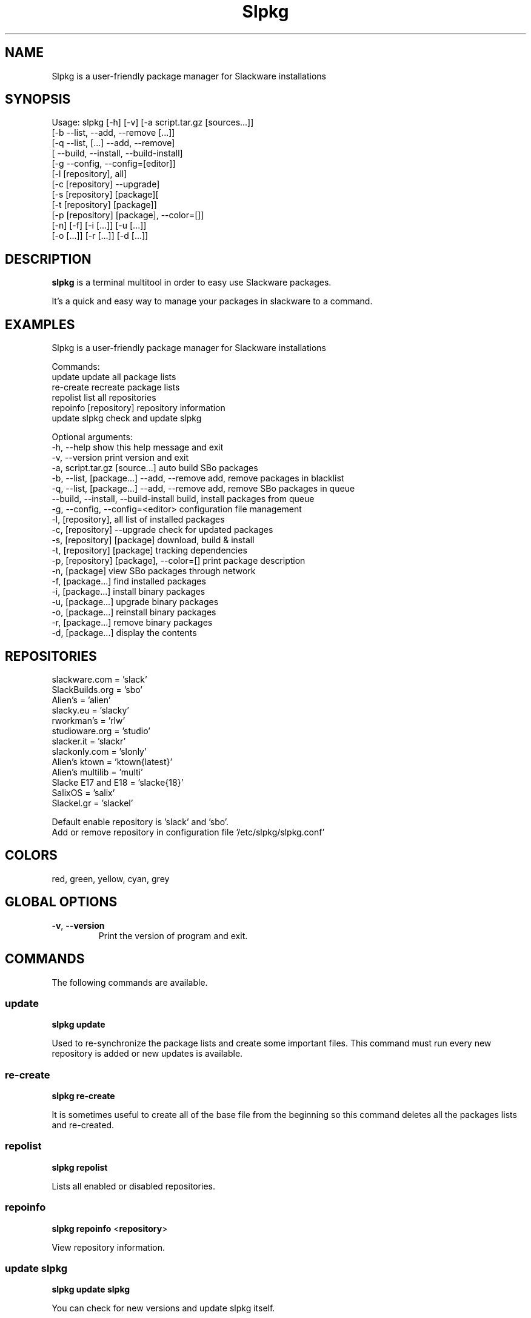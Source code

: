 .\"                                      -*- nroff -*-
.\" Copyright (C) 2014 Dimitris Zlatanidis
.\"
.\" This program is free software: you can redistribute it and/or modify
.\" it under the terms of the GNU General Public License as published by
.\" the Free Software Foundation, either version 3 of the License, or
.\" (at your option) any later version.
.\"
.\" This program is distributed in the hope that it will be useful,
.\" but WITHOUT ANY WARRANTY; without even the implied warranty of
.\" MERCHANTABILITY or FITNESS FOR A PARTICULAR PURPOSE.  See the
.\" GNU General Public License for more details.
.\"
.TH Slpkg "8" "5 2014" "slpkg"
.SH NAME
Slpkg is a user-friendly package manager for Slackware installations
.SH SYNOPSIS
Usage: slpkg [-h] [-v] [-a script.tar.gz [sources...]]
              [-b --list, --add, --remove [...]]
              [-q --list, [...] --add, --remove]
              [   --build, --install, --build-install]
              [-g --config, --config=[editor]]
              [-l [repository], all]
              [-c [repository] --upgrade]
              [-s [repository] [package][
              [-t [repository] [package]]
              [-p [repository] [package], --color=[]]
              [-n] [-f] [-i [...]] [-u [...]]
              [-o  [...]] [-r [...]] [-d [...]]

.SH DESCRIPTION
\fBslpkg\fP is a terminal multitool in order to easy use Slackware packages.
.PP
It's a quick and easy way to manage your packages in slackware to a command.
.SH EXAMPLES
Slpkg is a user-friendly package manager for Slackware installations

Commands:
   update                                   update all package lists
   re-create                                recreate package lists  
   repolist                                 list all repositories
   repoinfo [repository]                    repository information
   update slpkg                             check and update slpkg

Optional arguments:
  -h, --help                                show this help message and exit
  -v, --version                             print version and exit
  -a, script.tar.gz [source...]             auto build SBo packages
  -b, --list, [package...] --add, --remove  add, remove packages in blacklist
  -q, --list, [package...] --add, --remove  add, remove SBo packages in queue
      --build, --install, --build-install   build, install packages from queue
  -g, --config, --config=<editor>           configuration file management
  -l, [repository], all                     list of installed packages
  -c, [repository] --upgrade                check for updated packages
  -s, [repository] [package]                download, build & install
  -t, [repository] [package]                tracking dependencies
  -p, [repository] [package], --color=[]    print package description
  -n, [package]                             view SBo packages through network
  -f, [package...]                          find installed packages
  -i, [package...]                          install binary packages
  -u, [package...]                          upgrade binary packages
  -o, [package...]                          reinstall binary packages
  -r, [package...]                          remove binary packages
  -d, [package...]                          display the contents

.SH REPOSITORIES 
 slackware.com = 'slack'
 SlackBuilds.org = 'sbo'
 Alien's = 'alien'
 slacky.eu = 'slacky'
 rworkman's = 'rlw'
 studioware.org = 'studio'
 slacker.it = 'slackr'
 slackonly.com = 'slonly'
 Alien's ktown = 'ktown{latest}'
 Alien's multilib = 'multi'
 Slacke E17 and E18 = 'slacke{18}'
 SalixOS = 'salix'
 Slackel.gr = 'slackel'
   
 Default enable repository is 'slack' and 'sbo'.
 Add or remove repository in configuration file '/etc/slpkg/slpkg.conf'

.SH COLORS
 red, green, yellow, cyan, grey
.PP
.SH GLOBAL OPTIONS
.TP
\fB\-v\fP, \fB\-\-version\fP
Print the version of program and exit.
.SH COMMANDS
.PP
The following commands are available.

.SS update
\fBslpkg\fP \fBupdate\fP
.PP
Used to re-synchronize the package lists and create some important files.
This command must run every new repository is added or new updates is available.

.SS re-create
\fBslpkg\fP \fBre-create\fP
.PP
It is sometimes useful to create all of the base file from the beginning so this 
command deletes all the packages lists and re-created.

.SS repolist
\fBslpkg\fP \fBrepolist\fP
.PP
Lists all enabled or disabled repositories.

.SS repoinfo
\fBslpkg\fP \fBrepoinfo\fP <\fBrepository\fP>
.PP
View repository information.

.SS update slpkg
\fBslpkg\fP \fBupdate\fP \fBslpkg\fP
.PP
You can check for new versions and update slpkg itself.

.SS -a, auto build packages
\fBslpkg\fP \fB-a\fP <\fIscript\fP> <\fIsources\fP>
.PP
With this argument, build slackware package from source quickly and easy.

.SS -b , add, remove, view packages in blacklist
\fBslpkg\fP \fB-b\fP \fB--list\fP <\fIpackages\fP> \fB--add\fP \fB--remove\fP
.PP
List, add or remove packages from blacklist file. The settings here affect 
all repositories.

.SS -q , add, remove, view packages in queue
\fBslpkg\fP \fB-q\fP \fB--list\fP <\fIpackages\fP> \fB--add\fP \fB--remove\fP
.TP
\fBslpkg\fP \fB-q\fP \fB--build\fP \fB--install\fP \fB--build-install\fP
.PP
List, add, or remove sbo packages from queue. If you want to remove all the packages
from the list 'slpkg -q all --remove'. (these arguments only working for the sbo repository)
Build or install or build and install packages are queued.

.SS -g , configuration file management
\fBslpkg\fP \fB--config\fP \fB--config=[editor]\fP
.PP
Print configuration file or edit with editor.

.SS -l , list of installed packages per repository
\fBslpkg\fP \fB-l\fP <\fIrepository\fP> \fIall\fP \fInoarch\fP
.PP
List of installed packages per repository or all.

.SS -c , check if your packages is up to date
\fBslpkg\fP \fB-c\fP <\fIrepository\fP> \fI--upgrade\f
.PP
Check your packages is up to date.

.SS -s , download, build and install package with all dependencies
\fBslpkg\fP \fB-s\fP <\fIrepository\fP> <\fIname of package\fP>
.PP
Installs or upgrade packages from the repositories with automatically resolving all 
dependencies of the package. Also installs the official distribution Slackware 
packages. Sometimes to install a package have to pass part of the version of the 
package as 'slpkg -s alien ffmpeg-2.4.3'.

.SS -t , tracking dependencies
\fBslpkg\fP \fB-t\fP <\fIrepository\fP> <\fIname of package\fP>
.PP
Tracking all dependencies of that package.
The sequence shown is that you must follow to correctly install package.

.SS -p , print packages description
\fBslpkg\fP \fB-p\fP <\fIrepository\fP> <\fIname of package\fP> \fI--color=\fP
.PP
Print package description with color. Available colors: red, green, yellow, cyan, grey

.SS -f find packages
\fBslpkg\fP \fB-f\fP <\fIname of package\fP>
.PP
Find installed packages with view total file size. 

.SS -n , find packages from SBo repositority
\fBslpkg\fP \fB-n\fP <\fIname of package\fP>
.PP
With this method you can find the SBo script that interests you through
the network. (www.slackbuilds.org)

.SS -i , install binary packages
\fBslpkg\fP \fB-i\fP <\fIpackages.t?z\fP>
.PP
Installs single binary packages designed for use with the 
Slackware Linux distribution into your system.

.SS -u , install-upgrade packages with new
\fBslpkg\fP \fB-u\fP <\fIpackages.t?z\fP>
.PP
Normally upgrade only upgrades packages that are already
installed on the system, and will skip any packages that do not
already have a version installed. 'Requires root privileges'
(like slackware command upgradepkg --install-new)

.SS -o , reinstall binary packages
\fBslpkg\fP \fB-o\fP <\fIpackages.t?z\fP>
.PP
Upgradepkg usually skips packages if the exact same package
(matching name, version, arch, and build number) is already
installed on the system.'Requires root privileges' (like 
slackware command upgradepkg --reinstall)

.SS -r , remove packages
\fBslpkg\fP \fB-r\fP <\fIname of packages\fP>
.PP
Removes a previously installed Slackware package, while writing
a progress report to the standard output. A package may be 
specified either by the full package name (as you'd see listed in
/var/log/packages/), or by the base package name. If installed
packages with command 'slpkg -s sbo <package>' then write a file
in /var/log/slpkg/dep/ with all dependencies and it allows you  
can remove them all together. 'Requires root
privileges' (like slackware command removepkg)

.SS -d , display contents
\fBslpkg\fP \fB-d\fP <\fIname of packages\fP>
.PP
Display the contents of the package with all descriptions.

.SH HELP OPTION
Specifying the help option displays help for slpkg itself, or a
command.
.br
For example:
  \fBslpkg \-\-help\fP - display help for slpkg

.SH FILES

/etc/slpkg/slpkg.conf
     General configuration of slpkg

/etc/slpkg/blacklist
     List of packages to skip

/etc/slpkg/slackware-mirrors
     List of Slackware Mirrors

/var/log/slpkg
     ChangeLog.txt repositories files
     SlackBuilds logs and dependencies files

/var/lib/slpkg
     PACKAGES.TXT files and SLACKBUILDS.TXT file

/tmp/slpkg
     Slpkg temponary donwloaded files and build packages

.SH AUTHOR
Dimitris Zlatanidis <d.zlatanidis@gmail.com>
.SH HOMEPAGE
https://github.com/dslackw/slpkg
.SH COPYRIGHT
Copyright \(co 2014 Dimitris Zlatanidis

.SH SEE ALSO
installpkg(8), upgradepkg(8), removepkg(8), pkgtool(8), slackpkg(8), explodepkg(8),
makepkg(8).
